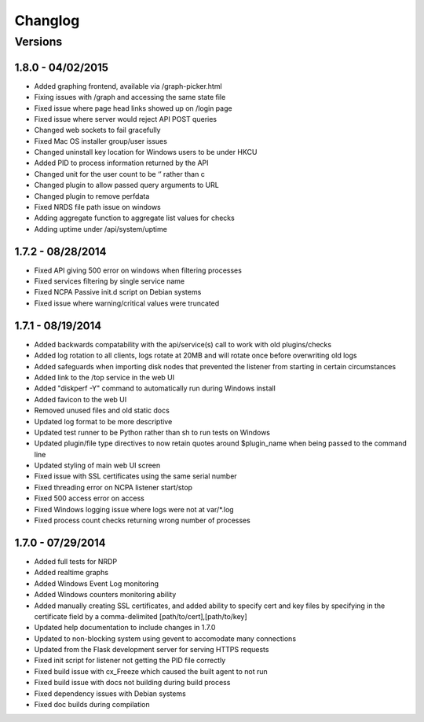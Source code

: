 Changlog
++++++++

Versions
--------

1.8.0 - 04/02/2015
==================
- Added graphing frontend, available via /graph-picker.html
- Fixing issues with /graph and accessing the same state file
- Fixed issue where page head links showed up on /login page
- Fixed issue where server would reject API POST queries
- Changed web sockets to fail gracefully
- Fixed Mac OS installer group/user issues
- Changed uninstall key location for Windows users to be under HKCU
- Added PID to process information returned by the API
- Changed unit for the user count to be ‘’ rather than c
- Changed plugin to allow passed query arguments to URL
- Changed plugin to remove perfdata
- Fixed NRDS file path issue on windows
- Adding aggregate function to aggregate list values for checks
- Adding uptime under /api/system/uptime

1.7.2 - 08/28/2014
==================
- Fixed API giving 500 error on windows when filtering processes
- Fixed services filtering by single service name
- Fixed NCPA Passive init.d script on Debian systems
- Fixed issue where warning/critical values were truncated

1.7.1 - 08/19/2014
==================
- Added backwards compatability with the api/service(s) call to work with old plugins/checks
- Added log rotation to all clients, logs rotate at 20MB and will rotate once before overwriting old logs
- Added safeguards when importing disk nodes that prevented the listener from starting in certain circumstances
- Added link to the /top service in the web UI
- Added "diskperf -Y" command to automatically run during Windows install
- Added favicon to the web UI
- Removed unused files and old static docs
- Updated log format to be more descriptive
- Updated test runner to be Python rather than sh to run tests on Windows
- Updated plugin/file type directives to now retain quotes around $plugin_name when being passed to the command line
- Updated styling of main web UI screen
- Fixed issue with SSL certificates using the same serial number
- Fixed threading error on NCPA listener start/stop
- Fixed 500 access error on access
- Fixed Windows logging issue where logs were not at var/\*.log
- Fixed process count checks returning wrong number of processes

1.7.0 - 07/29/2014
==================
- Added full tests for NRDP
- Added realtime graphs
- Added Windows Event Log monitoring
- Added Windows counters monitoring ability
- Added manually creating SSL certificates, and added ability to specify
  cert and key files by specifying in the certificate field by
  a comma-delimited [path/to/cert],[path/to/key]
- Updated help documentation to include changes in 1.7.0
- Updated to non-blocking system using gevent to accomodate many connections
- Updated from the Flask development server for serving HTTPS requests
- Fixed init script for listener not getting the PID file correctly
- Fixed build issue with cx_Freeze which caused the built agent to not run
- Fixed build issue with docs not building during build process
- Fixed dependency issues with Debian systems
- Fixed doc builds during compilation
